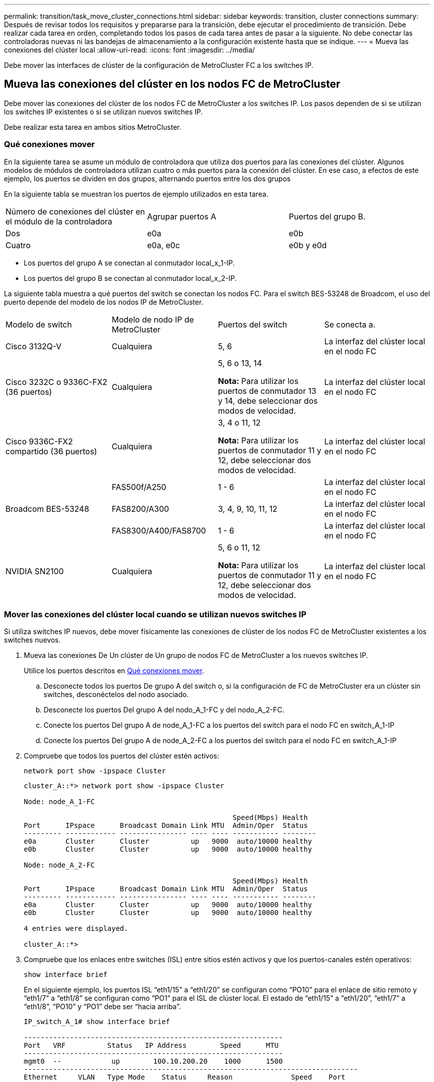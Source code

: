 ---
permalink: transition/task_move_cluster_connections.html 
sidebar: sidebar 
keywords: transition, cluster connections 
summary: Después de revisar todos los requisitos y prepararse para la transición, debe ejecutar el procedimiento de transición. Debe realizar cada tarea en orden, completando todos los pasos de cada tarea antes de pasar a la siguiente. No debe conectar las controladoras nuevas ni las bandejas de almacenamiento a la configuración existente hasta que se indique. 
---
= Mueva las conexiones del clúster local
:allow-uri-read: 
:icons: font
:imagesdir: ../media/


[role="lead"]
Debe mover las interfaces de clúster de la configuración de MetroCluster FC a los switches IP.



== Mueva las conexiones del clúster en los nodos FC de MetroCluster

Debe mover las conexiones del clúster de los nodos FC de MetroCluster a los switches IP. Los pasos dependen de si se utilizan los switches IP existentes o si se utilizan nuevos switches IP.

Debe realizar esta tarea en ambos sitios MetroCluster.



=== Qué conexiones mover

En la siguiente tarea se asume un módulo de controladora que utiliza dos puertos para las conexiones del clúster. Algunos modelos de módulos de controladora utilizan cuatro o más puertos para la conexión del clúster. En ese caso, a efectos de este ejemplo, los puertos se dividen en dos grupos, alternando puertos entre los dos grupos

En la siguiente tabla se muestran los puertos de ejemplo utilizados en esta tarea.

|===


| Número de conexiones del clúster en el módulo de la controladora | Agrupar puertos A | Puertos del grupo B. 


 a| 
Dos
 a| 
e0a
 a| 
e0b



 a| 
Cuatro
 a| 
e0a, e0c
 a| 
e0b y e0d

|===
* Los puertos del grupo A se conectan al conmutador local_x_1-IP.
* Los puertos del grupo B se conectan al conmutador local_x_2-IP.


La siguiente tabla muestra a qué puertos del switch se conectan los nodos FC. Para el switch BES-53248 de Broadcom, el uso del puerto depende del modelo de los nodos IP de MetroCluster.

|===


| Modelo de switch | Modelo de nodo IP de MetroCluster | Puertos del switch | Se conecta a. 


| Cisco 3132Q-V  a| 
Cualquiera
 a| 
5, 6
 a| 
La interfaz del clúster local en el nodo FC



 a| 
Cisco 3232C o 9336C-FX2 (36 puertos)
 a| 
Cualquiera
 a| 
5, 6 o 13, 14

*Nota:* Para utilizar los puertos de conmutador 13 y 14, debe seleccionar dos modos de velocidad.
 a| 
La interfaz del clúster local en el nodo FC



 a| 
Cisco 9336C-FX2 compartido (36 puertos)
 a| 
Cualquiera
 a| 
3, 4 o 11, 12

*Nota:* Para utilizar los puertos de conmutador 11 y 12, debe seleccionar dos modos de velocidad.
 a| 
La interfaz del clúster local en el nodo FC



.3+| Broadcom BES-53248  a| 
FAS500f/A250
 a| 
1 - 6
 a| 
La interfaz del clúster local en el nodo FC



 a| 
FAS8200/A300
 a| 
3, 4, 9, 10, 11, 12
 a| 
La interfaz del clúster local en el nodo FC



 a| 
FAS8300/A400/FAS8700
 a| 
1 - 6
 a| 
La interfaz del clúster local en el nodo FC



 a| 
NVIDIA SN2100
 a| 
Cualquiera
 a| 
5, 6 o 11, 12

*Nota:* Para utilizar los puertos de conmutador 11 y 12, debe seleccionar dos modos de velocidad.
 a| 
La interfaz del clúster local en el nodo FC

|===


=== Mover las conexiones del clúster local cuando se utilizan nuevos switches IP

Si utiliza switches IP nuevos, debe mover físicamente las conexiones de clúster de los nodos FC de MetroCluster existentes a los switches nuevos.

. Mueva las conexiones De Un clúster de Un grupo de nodos FC de MetroCluster a los nuevos switches IP.
+
Utilice los puertos descritos en <<Qué conexiones mover>>.

+
.. Desconecte todos los puertos De grupo A del switch o, si la configuración de FC de MetroCluster era un clúster sin switches, desconéctelos del nodo asociado.
.. Desconecte los puertos Del grupo A del nodo_A_1-FC y del nodo_A_2-FC.
.. Conecte los puertos Del grupo A de node_A_1-FC a los puertos del switch para el nodo FC en switch_A_1-IP
.. Conecte los puertos Del grupo A de node_A_2-FC a los puertos del switch para el nodo FC en switch_A_1-IP


. Compruebe que todos los puertos del clúster estén activos:
+
`network port show -ipspace Cluster`

+
....
cluster_A::*> network port show -ipspace Cluster

Node: node_A_1-FC

                                                  Speed(Mbps) Health
Port      IPspace      Broadcast Domain Link MTU  Admin/Oper  Status
--------- ------------ ---------------- ---- ---- ----------- --------
e0a       Cluster      Cluster          up   9000  auto/10000 healthy
e0b       Cluster      Cluster          up   9000  auto/10000 healthy

Node: node_A_2-FC

                                                  Speed(Mbps) Health
Port      IPspace      Broadcast Domain Link MTU  Admin/Oper  Status
--------- ------------ ---------------- ---- ---- ----------- --------
e0a       Cluster      Cluster          up   9000  auto/10000 healthy
e0b       Cluster      Cluster          up   9000  auto/10000 healthy

4 entries were displayed.

cluster_A::*>
....
. Compruebe que los enlaces entre switches (ISL) entre sitios estén activos y que los puertos-canales estén operativos:
+
`show interface brief`

+
En el siguiente ejemplo, los puertos ISL “eth1/15” a “eth1/20” se configuran como “PO10” para el enlace de sitio remoto y “eth1/7” a “eth1/8” se configuran como “PO1” para el ISL de clúster local. El estado de “eth1/15” a “eth1/20”, “eth1/7” a “eth1/8”, “PO10” y “PO1” debe ser “hacia arriba”.

+
[listing]
----
IP_switch_A_1# show interface brief

--------------------------------------------------------------
Port   VRF          Status   IP Address        Speed      MTU
--------------------------------------------------------------
mgmt0  --            up        100.10.200.20    1000      1500
--------------------------------------------------------------------------------
Ethernet     VLAN   Type Mode    Status     Reason              Speed    Port
Interface                                    Ch #
--------------------------------------------------------------------------------

...

Eth1/7        1     eth  trunk    up        none                100G(D)    1
Eth1/8        1     eth  trunk    up        none                100G(D)    1

...

Eth1/15       1     eth  trunk    up        none                100G(D)    10
Eth1/16       1     eth  trunk    up        none                100G(D)    10
Eth1/17       1     eth  trunk    up        none                100G(D)    10
Eth1/18       1     eth  trunk    up        none                100G(D)    10
Eth1/19       1     eth  trunk    up        none                100G(D)    10
Eth1/20       1     eth  trunk    up        none                100G(D)    10

--------------------------------------------------------------------------------
Port-channel VLAN  Type Mode   Status   Reason         Speed    Protocol
Interface
--------------------------------------------------------------------------------
Po1          1     eth  trunk   up      none            a-100G(D) lacp
Po10         1     eth  trunk   up      none            a-100G(D) lacp
Po11         1     eth  trunk   down    No operational  auto(D)   lacp
                                        members
IP_switch_A_1#
----
. Compruebe que todas las interfaces se muestran como verdaderas en la columna "'is Home'":
+
`network interface show -vserver cluster`

+
Esto puede tardar varios minutos en completarse.

+
....
cluster_A::*> network interface show -vserver cluster

            Logical      Status     Network          Current       Current Is
Vserver     Interface  Admin/Oper Address/Mask       Node          Port    Home
----------- ---------- ---------- ------------------ ------------- ------- -----
Cluster
            node_A_1_FC_clus1
                       up/up      169.254.209.69/16  node_A_1_FC   e0a     true
            node_A_1-FC_clus2
                       up/up      169.254.49.125/16  node_A_1-FC   e0b     true
            node_A_2-FC_clus1
                       up/up      169.254.47.194/16  node_A_2-FC   e0a     true
            node_A_2-FC_clus2
                       up/up      169.254.19.183/16  node_A_2-FC   e0b     true

4 entries were displayed.

cluster_A::*>
....
. Realice los pasos anteriores en ambos nodos (node_A_1-FC y node_A_2-FC) para mover los puertos del grupo B de las interfaces del clúster.
. Repita los pasos anteriores en el clúster del partner «'cluster_B'».




=== Mover las conexiones del clúster local cuando se reutilizan switches IP existentes

Si va a reutilizar conmutadores IP existentes, debe actualizar el firmware, reconfigurar los conmutadores con los archivos de configuración de referencia (RCF) correctos y mover las conexiones a los puertos correctos un conmutador cada vez.

Esta tarea sólo es necesaria si los nodos FC están conectados a switches IP existentes y se están reutilizando los switches.

. Desconecte las conexiones del clúster local que se conectan a switch_A_1_IP
+
.. Desconecte los puertos Del grupo A del switch IP existente.
.. Desconecte los puertos ISL en switch_A_1_IP.
+
Puede ver las instrucciones de instalación y configuración de la plataforma para ver el uso de puerto del clúster.

+
https://docs.netapp.com/platstor/topic/com.netapp.doc.hw-a320-install-setup/home.html["Sistemas AFF A320: Instalación y configuración"^]

+
https://library.netapp.com/ecm/ecm_download_file/ECMLP2842666["Instrucciones de instalación y configuración de los sistemas AFF A220/FAS2700"^]

+
https://library.netapp.com/ecm/ecm_download_file/ECMLP2842668["Instrucciones de instalación y configuración de los sistemas AFF A800"^]

+
https://library.netapp.com/ecm/ecm_download_file/ECMLP2469722["Instrucciones de instalación y configuración de los sistemas AFF A300"^]

+
https://library.netapp.com/ecm/ecm_download_file/ECMLP2316769["Instrucciones de instalación y configuración de los sistemas FAS8200"^]



. Vuelva a configurar switch_A_1_IP mediante los archivos RCF generados para la combinación y transición de la plataforma.
+
Siga los pasos del procedimiento para su proveedor de switches desde _MetroCluster IP Installation and Configuration_:

+
link:../install-ip/concept_considerations_differences.html["Instalación y configuración de IP de MetroCluster"]

+
.. Si es necesario, descargue e instale el nuevo firmware del switch.
+
Debe usar el firmware más reciente compatible con los nodos IP de MetroCluster.

+
*** link:../install-ip/task_switch_config_broadcom.html["Descargue e instale el software EFOS del conmutador Broadcom"]
*** link:../install-ip/task_switch_config_cisco.html["Descargue e instale el software Cisco Switch NX-OS"]
*** link:../install-ip/task_switch_config_nvidia.html#download-and-install-the-cumulus-software["Descargue e instale el software NVIDIA Cumulus"]


.. Prepare los switches IP para la aplicación de los nuevos archivos RCF.
+
*** link:../install-ip/task_switch_config_broadcom.html["Restablezca el conmutador IP Broadcom a los valores predeterminados de fábrica"]
*** link:../install-ip/task_switch_config_cisco.html["Restablezca el conmutador IP de Cisco a los valores predeterminados de fábrica"]
*** link:../install-ip/task_switch_config_nvidia.html#reset-the-nvidia-ip-sn2100-switch-to-factory-defaults["Restablece el switch NVIDIA IP SN2100 a los valores predeterminados de fábrica"]


.. Descargue e instale el archivo IP RCF en función del proveedor del switch.
+
*** link:../install-ip/task_switch_config_broadcom.html["Descargue e instale los archivos RCF de Broadcom IP"]
*** link:../install-ip/task_switch_config_cisco.html["Descargue e instale los archivos RCF de Cisco IP"]
*** link:../install-ip/task_switch_config_nvidia.html#download-and-install-the-nvidia-rcf-files["Descargue e instale los archivos NVIDIA RCF"]




. Vuelva a conectar los puertos Del grupo A a switch_A_1_IP.
+
Utilice los puertos descritos en <<Qué conexiones mover>>.

. Compruebe que todos los puertos del clúster estén activos:
+
`network port show -ipspace cluster`

+
....
Cluster-A::*> network port show -ipspace cluster

Node: node_A_1_FC

                                                  Speed(Mbps) Health
Port      IPspace      Broadcast Domain Link MTU  Admin/Oper  Status
--------- ------------ ---------------- ---- ---- ----------- --------
e0a       Cluster      Cluster          up   9000  auto/10000 healthy
e0b       Cluster      Cluster          up   9000  auto/10000 healthy

Node: node_A_2_FC

                                                  Speed(Mbps) Health
Port      IPspace      Broadcast Domain Link MTU  Admin/Oper  Status
--------- ------------ ---------------- ---- ---- ----------- --------
e0a       Cluster      Cluster          up   9000  auto/10000 healthy
e0b       Cluster      Cluster          up   9000  auto/10000 healthy

4 entries were displayed.

Cluster-A::*>
....
. Compruebe que todas las interfaces están en su puerto de inicio:
+
`network interface show -vserver Cluster`

+
....
Cluster-A::*> network interface show -vserver Cluster

            Logical      Status     Network          Current       Current Is
Vserver     Interface  Admin/Oper Address/Mask       Node          Port    Home
----------- ---------- ---------- ------------------ ------------- ------- -----
Cluster
            node_A_1_FC_clus1
                       up/up      169.254.209.69/16  node_A_1_FC   e0a     true
            node_A_1_FC_clus2
                       up/up      169.254.49.125/16  node_A_1_FC   e0b     true
            node_A_2_FC_clus1
                       up/up      169.254.47.194/16  node_A_2_FC   e0a     true
            node_A_2_FC_clus2
                       up/up      169.254.19.183/16  node_A_2_FC   e0b     true

4 entries were displayed.

Cluster-A::*>
....
. Repita todos los pasos anteriores en switch_A_2_IP.
. Vuelva a conectar los puertos ISL del clúster local.
. Repita los pasos anteriores en Site_B para el conmutador B_1_IP y el conmutador B_2_IP.
. Conecte los ISL remotos entre los sitios.




== Verificar que las conexiones del clúster se han movido y que el clúster esté en buen estado

Para garantizar que la conectividad sea adecuada y que la configuración esté lista para continuar con el proceso de transición, debe comprobar que las conexiones de clúster se han movido correctamente, se han reconocido los switches de clúster y que el clúster esté en buen estado.

. Compruebe que todos los puertos del clúster estén en funcionamiento:
+
`network port show -ipspace Cluster`

+
....
Cluster-A::*> network port show -ipspace Cluster

Node: Node-A-1-FC

                                                  Speed(Mbps) Health
Port      IPspace      Broadcast Domain Link MTU  Admin/Oper  Status
--------- ------------ ---------------- ---- ---- ----------- --------
e0a       Cluster      Cluster          up   9000  auto/10000 healthy
e0b       Cluster      Cluster          up   9000  auto/10000 healthy

Node: Node-A-2-FC

                                                  Speed(Mbps) Health
Port      IPspace      Broadcast Domain Link MTU  Admin/Oper  Status
--------- ------------ ---------------- ---- ---- ----------- --------
e0a       Cluster      Cluster          up   9000  auto/10000 healthy
e0b       Cluster      Cluster          up   9000  auto/10000 healthy

4 entries were displayed.

Cluster-A::*>
....
. Compruebe que todas las interfaces están en su puerto de inicio:
+
`network interface show -vserver Cluster`

+
Esto puede tardar varios minutos en completarse.

+
En el siguiente ejemplo se muestra que todas las interfaces se muestran como verdaderas en la columna "'is Home'".

+
....
Cluster-A::*> network interface show -vserver Cluster

            Logical      Status     Network          Current       Current Is
Vserver     Interface  Admin/Oper Address/Mask       Node          Port    Home
----------- ---------- ---------- ------------------ ------------- ------- -----
Cluster
            Node-A-1_FC_clus1
                       up/up      169.254.209.69/16  Node-A-1_FC   e0a     true
            Node-A-1-FC_clus2
                       up/up      169.254.49.125/16  Node-A-1-FC   e0b     true
            Node-A-2-FC_clus1
                       up/up      169.254.47.194/16  Node-A-2-FC   e0a     true
            Node-A-2-FC_clus2
                       up/up      169.254.19.183/16  Node-A-2-FC   e0b     true

4 entries were displayed.

Cluster-A::*>
....
. Compruebe que los nodos detectan ambos switches IP locales:
+
`network device-discovery show -protocol cdp`

+
....
Cluster-A::*> network device-discovery show -protocol cdp

Node/       Local  Discovered
Protocol    Port   Device (LLDP: ChassisID)  Interface         Platform
----------- ------ ------------------------- ----------------  ----------------
Node-A-1-FC
           /cdp
            e0a    Switch-A-3-IP             1/5/1             N3K-C3232C
            e0b    Switch-A-4-IP             0/5/1             N3K-C3232C
Node-A-2-FC
           /cdp
            e0a    Switch-A-3-IP             1/6/1             N3K-C3232C
            e0b    Switch-A-4-IP             0/6/1             N3K-C3232C

4 entries were displayed.

Cluster-A::*>
....
. En el switch de IP, compruebe que los nodos IP de MetroCluster se hayan detectado mediante ambos switches IP locales:
+
`show cdp neighbors`

+
Debe realizar este paso en cada conmutador.

+
Este ejemplo muestra cómo comprobar que los nodos se han detectado en Switch-A-3-IP.

+
....
(Switch-A-3-IP)# show cdp neighbors

Capability Codes: R - Router, T - Trans-Bridge, B - Source-Route-Bridge
                  S - Switch, H - Host, I - IGMP, r - Repeater,
                  V - VoIP-Phone, D - Remotely-Managed-Device,
                  s - Supports-STP-Dispute

Device-ID          Local Intrfce  Hldtme Capability  Platform      Port ID
Node-A-1-FC         Eth1/5/1       133    H         FAS8200       e0a
Node-A-2-FC         Eth1/6/1       133    H         FAS8200       e0a
Switch-A-4-IP(FDO220329A4)
                    Eth1/7         175    R S I s   N3K-C3232C    Eth1/7
Switch-A-4-IP(FDO220329A4)
                    Eth1/8         175    R S I s   N3K-C3232C    Eth1/8
Switch-B-3-IP(FDO220329B3)
                    Eth1/20        173    R S I s   N3K-C3232C    Eth1/20
Switch-B-3-IP(FDO220329B3)
                    Eth1/21        173    R S I s   N3K-C3232C    Eth1/21

Total entries displayed: 4

(Switch-A-3-IP)#
....
+
Este ejemplo muestra cómo comprobar que los nodos se han detectado en Switch-A-4-IP.

+
....
(Switch-A-4-IP)# show cdp neighbors

Capability Codes: R - Router, T - Trans-Bridge, B - Source-Route-Bridge
                  S - Switch, H - Host, I - IGMP, r - Repeater,
                  V - VoIP-Phone, D - Remotely-Managed-Device,
                  s - Supports-STP-Dispute

Device-ID          Local Intrfce  Hldtme Capability  Platform      Port ID
Node-A-1-FC         Eth1/5/1       133    H         FAS8200       e0b
Node-A-2-FC         Eth1/6/1       133    H         FAS8200       e0b
Switch-A-3-IP(FDO220329A3)
                    Eth1/7         175    R S I s   N3K-C3232C    Eth1/7
Switch-A-3-IP(FDO220329A3)
                    Eth1/8         175    R S I s   N3K-C3232C    Eth1/8
Switch-B-4-IP(FDO220329B4)
                    Eth1/20        169    R S I s   N3K-C3232C    Eth1/20
Switch-B-4-IP(FDO220329B4)
                    Eth1/21        169    R S I s   N3K-C3232C    Eth1/21

Total entries displayed: 4

(Switch-A-4-IP)#
....

